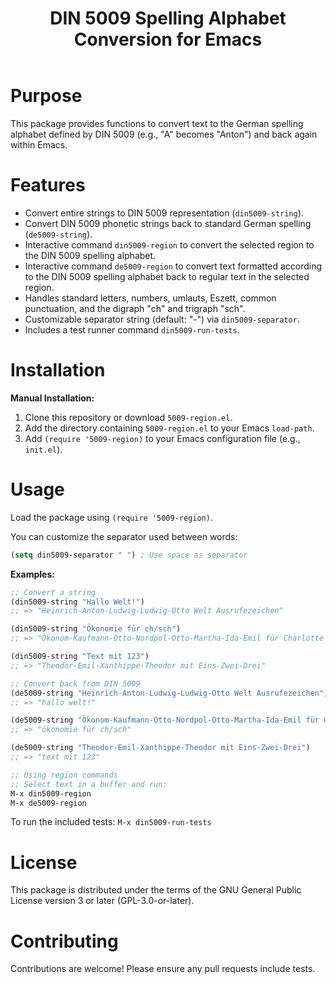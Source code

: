 #+TITLE: DIN 5009 Spelling Alphabet Conversion for Emacs

* Purpose

This package provides functions to convert text to the German spelling alphabet defined by DIN 5009 (e.g., "A" becomes "Anton") and back again within Emacs.

* Features

- Convert entire strings to DIN 5009 representation (~din5009-string~).
- Convert DIN 5009 phonetic strings back to standard German spelling (~de5009-string~).
- Interactive command ~din5009-region~ to convert the selected region to the DIN 5009 spelling alphabet.
- Interactive command ~de5009-region~ to convert text formatted according to the DIN 5009 spelling alphabet back to regular text in the selected region.
- Handles standard letters, numbers, umlauts, Eszett, common punctuation, and the digraph "ch" and trigraph "sch".
- Customizable separator string (default: "-") via ~din5009-separator~.
- Includes a test runner command ~din5009-run-tests~.

* Installation

**Manual Installation:**

1. Clone this repository or download ~5009-region.el~.
2. Add the directory containing ~5009-region.el~ to your Emacs ~load-path~.
3. Add ~(require '5009-region)~ to your Emacs configuration file (e.g., ~init.el~).

* Usage

Load the package using ~(require '5009-region)~.

You can customize the separator used between words:
#+begin_src emacs-lisp
(setq din5009-separator " ") ; Use space as separator
#+end_src

**Examples:**

#+begin_src emacs-lisp
;; Convert a string
(din5009-string "Hallo Welt!")
;; => "Heinrich-Anton-Ludwig-Ludwig-Otto Welt Ausrufezeichen"

(din5009-string "Ökonomie für ch/sch")
;; => "Ökonom-Kaufmann-Otto-Nordpol-Otto-Martha-Ida-Emil für Charlotte Schrägstrich Schule"

(din5009-string "Text mit 123")
;; => "Theodor-Emil-Xanthippe-Theodor mit Eins-Zwei-Drei"

;; Convert back from DIN 5009
(de5009-string "Heinrich-Anton-Ludwig-Ludwig-Otto Welt Ausrufezeichen")
;; => "hallo welt!"

(de5009-string "Ökonom-Kaufmann-Otto-Nordpol-Otto-Martha-Ida-Emil für Charlotte Schrägstrich Schule")
;; => "ökonomie für ch/sch"

(de5009-string "Theodor-Emil-Xanthippe-Theodor mit Eins-Zwei-Drei")
;; => "text mit 123"

;; Using region commands
;; Select text in a buffer and run:
M-x din5009-region
M-x de5009-region
#+end_src

To run the included tests:
~M-x din5009-run-tests~

* License

This package is distributed under the terms of the GNU General Public License version 3 or later (GPL-3.0-or-later).

* Contributing

Contributions are welcome! Please ensure any pull requests include tests.
